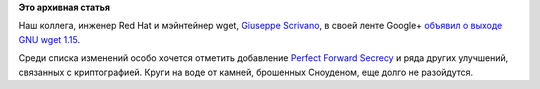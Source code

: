 .. title: Новый wget 1.15
.. slug: Новый-wget-115
.. date: 2014-01-23 10:39:38
.. tags: wget, cryptography, security
.. category:
.. link:
.. description:
.. type: text
.. author: Peter Lemenkov

**Это архивная статья**


Наш коллега, инженер Red Hat и мэйнтейнер wget, `Giuseppe
Scrivano <https://www.openhub.net/accounts/gscrivano>`__, в своей ленте
Google+ `объявил о выходе GNU wget
1.15 <https://plus.google.com/+GiuseppeScrivano/posts/DEDqt5siqkR>`__.

Среди списка изменений особо хочется отметить добавление `Perfect
Forward
Secrecy <https://ru.wikipedia.org/wiki/Perfect_forward_secrecy>`__ и
ряда других улучшений, связанных с криптографией. Круги на воде от
камней, брошенных Сноуденом, еще долго не разойдутся.

